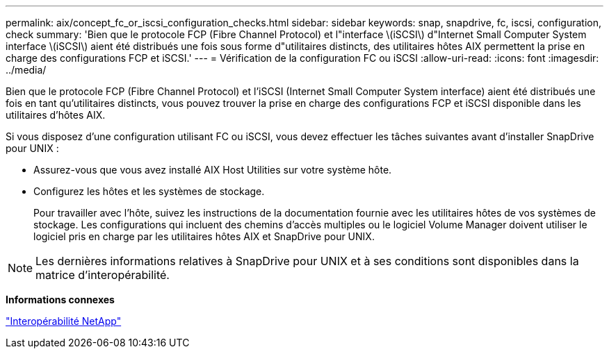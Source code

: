 ---
permalink: aix/concept_fc_or_iscsi_configuration_checks.html 
sidebar: sidebar 
keywords: snap, snapdrive, fc, iscsi, configuration, check 
summary: 'Bien que le protocole FCP (Fibre Channel Protocol) et l"interface \(iSCSI\) d"Internet Small Computer System interface \(iSCSI\) aient été distribués une fois sous forme d"utilitaires distincts, des utilitaires hôtes AIX permettent la prise en charge des configurations FCP et iSCSI.' 
---
= Vérification de la configuration FC ou iSCSI
:allow-uri-read: 
:icons: font
:imagesdir: ../media/


[role="lead"]
Bien que le protocole FCP (Fibre Channel Protocol) et l'iSCSI (Internet Small Computer System interface) aient été distribués une fois en tant qu'utilitaires distincts, vous pouvez trouver la prise en charge des configurations FCP et iSCSI disponible dans les utilitaires d'hôtes AIX.

Si vous disposez d'une configuration utilisant FC ou iSCSI, vous devez effectuer les tâches suivantes avant d'installer SnapDrive pour UNIX :

* Assurez-vous que vous avez installé AIX Host Utilities sur votre système hôte.
* Configurez les hôtes et les systèmes de stockage.
+
Pour travailler avec l'hôte, suivez les instructions de la documentation fournie avec les utilitaires hôtes de vos systèmes de stockage. Les configurations qui incluent des chemins d'accès multiples ou le logiciel Volume Manager doivent utiliser le logiciel pris en charge par les utilitaires hôtes AIX et SnapDrive pour UNIX.




NOTE: Les dernières informations relatives à SnapDrive pour UNIX et à ses conditions sont disponibles dans la matrice d'interopérabilité.

*Informations connexes*

https://mysupport.netapp.com/NOW/products/interoperability["Interopérabilité NetApp"]
